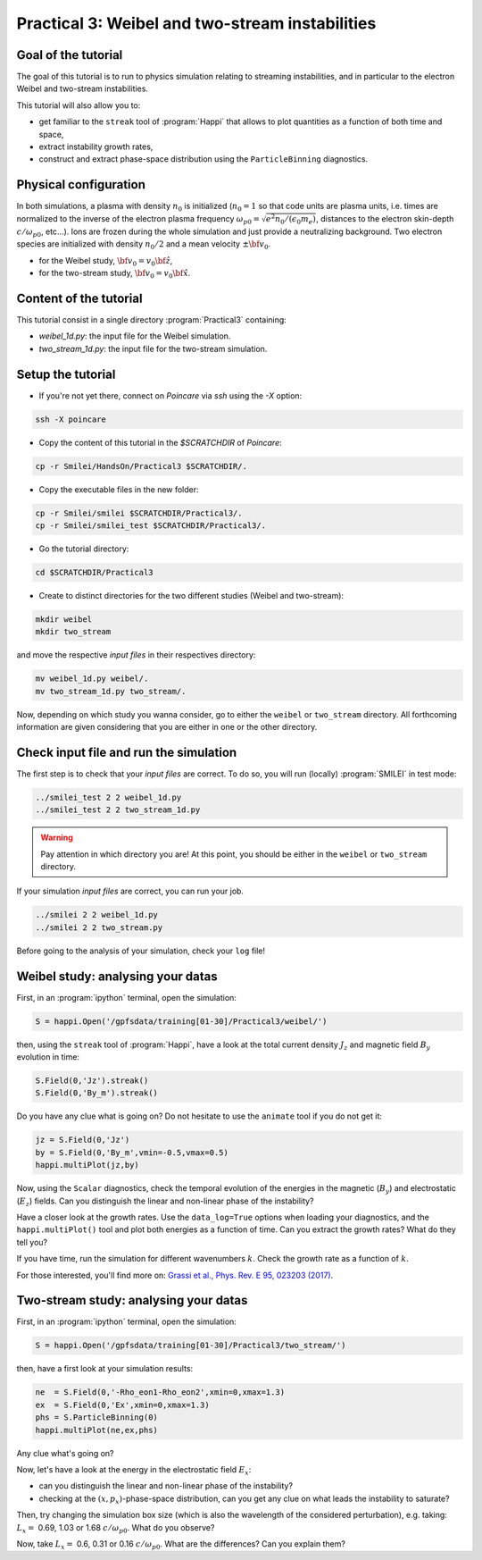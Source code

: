 Practical 3: Weibel and two-stream instabilities
================================================

Goal of the tutorial
^^^^^^^^^^^^^^^^^^^^

The goal of this tutorial is to run to physics simulation relating to streaming instabilities,
and in particular to the electron Weibel and two-stream instabilities.

This tutorial will also allow you to:

* get familiar to the ``streak`` tool of :program:`Happi` that allows to plot quantities as a function of both time and space,

* extract instability growth rates,

* construct and extract phase-space distribution using the ``ParticleBinning`` diagnostics.

Physical configuration
^^^^^^^^^^^^^^^^^^^^^^

In both simulations, a plasma with density :math:`n_0` is initialized (:math:`n_0 = 1` so that code units are plasma
units, i.e. times are normalized to the inverse of the electron plasma frequency 
:math:`\omega_{p0} = \sqrt{e^2 n_0/(\epsilon_0 m_e)}`, distances to the electron skin-depth :math:`c/\omega_{p0}`, etc...).
Ions are frozen during the whole simulation and just provide a neutralizing background.
Two electron species are initialized with density :math:`n_0/2` and a mean velocity :math:`\pm \bf{v_0}`.

* for the Weibel study, :math:`\bf{v_0} = v_0 \hat{\bf{z}}`,

* for the two-stream study, :math:`\bf{v_0} = v_0 \hat{\bf{x}}`.

Content of the tutorial
^^^^^^^^^^^^^^^^^^^^^^^
This tutorial consist in a single directory :program:`Practical3` containing:
 
* `weibel_1d.py`: the input file for the Weibel simulation.

* `two_stream_1d.py`: the input file for the two-stream simulation.

Setup the tutorial
^^^^^^^^^^^^^^^^^^

* If you're not yet there, connect on `Poincare` via `ssh` using the `-X` option:

.. code-block:: bash

    ssh -X poincare

* Copy the content of this tutorial in the `$SCRATCHDIR` of `Poincare`:

.. code-block:: bash

    cp -r Smilei/HandsOn/Practical3 $SCRATCHDIR/.

* Copy the executable files in the new folder:

.. code-block:: bash

    cp -r Smilei/smilei $SCRATCHDIR/Practical3/.
    cp -r Smilei/smilei_test $SCRATCHDIR/Practical3/.

* Go the tutorial directory:

.. code-block:: bash

    cd $SCRATCHDIR/Practical3

* Create to distinct directories for the two different studies (Weibel and two-stream):

.. code-block:: bash

    mkdir weibel
    mkdir two_stream

and move the respective `input files` in their respectives directory:

.. code-block:: bash

    mv weibel_1d.py weibel/.
    mv two_stream_1d.py two_stream/.

Now, depending on which study you wanna consider, go to either the ``weibel`` or ``two_stream`` directory.
All forthcoming information are given considering that you are either in one or the other directory.


Check input file and run the simulation
^^^^^^^^^^^^^^^^^^^^^^^^^^^^^^^^^^^^^^^^^^^^

The first step is to check that your `input files` are correct.
To do so, you will run (locally) :program:`SMILEI` in test mode:

.. code-block:: bash

    ../smilei_test 2 2 weibel_1d.py
    ../smilei_test 2 2 two_stream_1d.py

.. warning::

    Pay attention in which directory you are!
    At this point, you should be either in the ``weibel`` or ``two_stream`` directory.

If your simulation `input files` are correct, you can run your job.

.. code-block:: bash

    ../smilei 2 2 weibel_1d.py
    ../smilei 2 2 two_stream.py

Before going to the analysis of your simulation, check your ``log`` file!


Weibel study: analysing your datas
^^^^^^^^^^^^^^^^^^^^^^^^^^^^^^^^^^

First, in an :program:`ipython` terminal, open the simulation:

.. code-block:: ipython

    S = happi.Open('/gpfsdata/training[01-30]/Practical3/weibel/')

then, using the ``streak`` tool of :program:`Happi`, have a look at the total current density :math:`J_z` and 
magnetic field :math:`B_y` evolution in time:

.. code-block:: ipython

    S.Field(0,'Jz').streak()    
    S.Field(0,'By_m').streak()

Do you have any clue what is going on? 
Do not hesitate to use the ``animate`` tool if you do not get it:

.. code-block:: ipython

    jz = S.Field(0,'Jz')
    by = S.Field(0,'By_m',vmin=-0.5,vmax=0.5)
    happi.multiPlot(jz,by)

Now, using the ``Scalar`` diagnostics, check the temporal evolution of the energies in the magnetic (:math:`B_y`)
and electrostatic (:math:`E_z`) fields. Can you distinguish the linear and non-linear phase of the instability?

Have a closer look at the growth rates. Use the ``data_log=True`` options when loading your diagnostics, 
and the ``happi.multiPlot()`` tool and plot both energies as a function of time.
Can you extract the growth rates? What do they tell you?

If you have time, run the simulation for different wavenumbers :math:`k`.
Check the growth rate as a function of :math:`k`.

For those interested, you'll find more on: `Grassi et al., Phys. Rev. E 95, 023203 (2017) <https://journals.aps.org/pre/abstract/10.1103/PhysRevE.95.023203>`_.



Two-stream study: analysing your datas
^^^^^^^^^^^^^^^^^^^^^^^^^^^^^^^^^^^^^^

First, in an :program:`ipython` terminal, open the simulation:

.. code-block:: ipython

    S = happi.Open('/gpfsdata/training[01-30]/Practical3/two_stream/')

then, have a first look at your simulation results:

.. code-block:: ipython

    ne  = S.Field(0,'-Rho_eon1-Rho_eon2',xmin=0,xmax=1.3)
    ex  = S.Field(0,'Ex',xmin=0,xmax=1.3)
    phs = S.ParticleBinning(0)
    happi.multiPlot(ne,ex,phs)

Any clue what's going on? 

Now, let's have a look at the energy in the electrostatic field :math:`E_x`:

* can you distinguish the linear and non-linear phase of the instability?

* checking at the :math:`(x,p_x)`-phase-space distribution, can you get any clue on what leads the instability to saturate?

Then, try changing the simulation box size (which is also the wavelength of the considered perturbation), e.g. taking: 
:math:`L_x =` 0.69, 1.03 or 1.68 :math:`c/\omega_{p0}`. What do you observe?

Now, take :math:`L_x =` 0.6, 0.31 or 0.16 :math:`c/\omega_{p0}`. What are the differences? Can you explain them?



